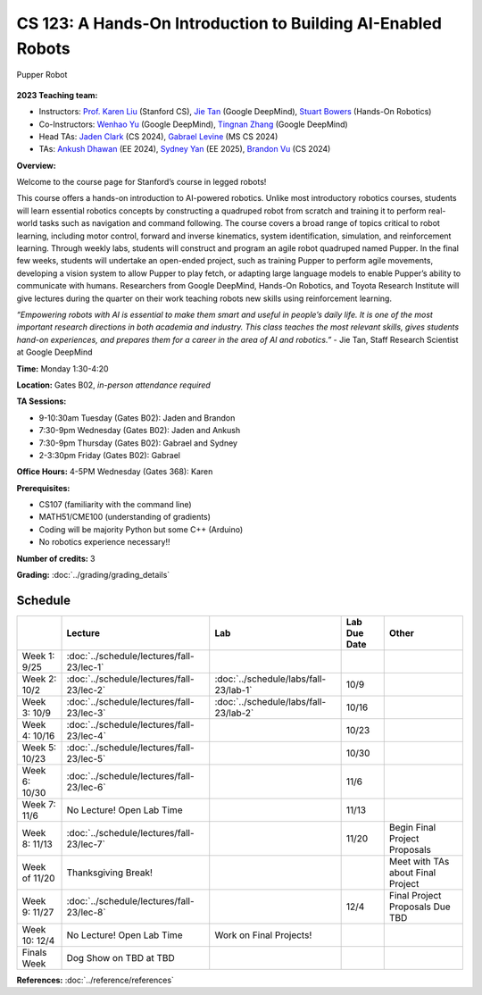 CS 123: A Hands-On Introduction to Building AI-Enabled Robots
#######################################################

.. figure:: _static/pupper-hero.jpg
    :align: center
    :alt: Pupper

    Pupper Robot

**2023 Teaching team:** 

* Instructors: `Prof. Karen Liu <https://tml.stanford.edu/people/karen-liu>`_ (Stanford CS), `Jie Tan <https://www.jie-tan.net/>`_ (Google DeepMind), `Stuart Bowers <https://handsonrobotics.org/>`_ (Hands-On Robotics)
* Co-Instructors: `Wenhao Yu <https://wenhaoyu.weebly.com/>`_ (Google DeepMind), `Tingnan Zhang <https://www.linkedin.com/in/tingnanzhang/>`_ (Google DeepMind)
* Head TAs: `Jaden Clark <https://jadenvc.github.io/>`_ (CS 2024), `Gabrael Levine <https://www.gabrael.io/>`_ (MS CS 2024)
* TAs: `Ankush Dhawan <https://www.linkedin.com/in/ankush-dhawan/>`_ (EE 2024), `Sydney Yan <https://www.linkedin.com/in/sydney-yan-35b97a1ab/>`_ (EE 2025), `Brandon Vu <https://www.linkedin.com/in/brandon-t-vu/>`_ (CS 2024)

**Overview:**

Welcome to the course page for Stanford’s course in legged robots!

This course offers a hands-on introduction to AI-powered robotics. Unlike most introductory robotics courses, students will learn essential robotics concepts by constructing a quadruped robot from scratch and training it to perform real-world tasks such as navigation and command following. The course covers a broad range of topics critical to robot learning, including motor control, forward and inverse kinematics, system identification, simulation, and reinforcement learning. Through weekly labs, students will construct and program an agile robot quadruped named Pupper. In the final few weeks, students will undertake an open-ended project, such as training Pupper to perform agile movements, developing a vision system to allow Pupper to play fetch, or adapting large language models to enable Pupper’s ability to communicate with humans. Researchers from Google DeepMind, Hands-On Robotics, and Toyota Research Institute will give lectures during the quarter on their work teaching robots new skills using reinforcement learning.

*“Empowering robots with AI is essential to make them smart and useful in people’s daily life. It is one of the most important research directions in both academia and industry. This class teaches the most relevant skills, gives students hand-on experiences, and prepares them for a career in the area of AI and robotics.”* - Jie Tan, Staff Research Scientist at Google DeepMind

**Time:** Monday 1:30-4:20

**Location:** Gates B02, *in-person attendance required*

**TA Sessions:**

* 9-10:30am Tuesday (Gates B02): Jaden and Brandon

* 7:30-9pm Wednesday (Gates B02): Jaden and Ankush

* 7:30-9pm Thursday (Gates B02): Gabrael and Sydney

* 2-3:30pm Friday (Gates B02): Gabrael

**Office Hours:**
4-5PM Wednesday (Gates 368): Karen

**Prerequisites:**

* CS107 (familiarity with the command line) 

* MATH51/CME100 (understanding of gradients)

* Coding will be majority Python but some C++ (Arduino)

* No robotics experience necessary!!

**Number of credits:** 3

**Grading:** :doc:`../grading/grading_details`



Schedule
===========

+------------------+---------------------------------------------------+-------------------------------------------+------------------+-----------------------------------+
|                  | Lecture                                           | Lab                                       | Lab Due Date     | Other                             |
+==================+===================================================+===========================================+==================+===================================+
| Week 1: 9/25     | :doc:`../schedule/lectures/fall-23/lec-1`         |                                           |                  |                                   |
+------------------+---------------------------------------------------+-------------------------------------------+------------------+-----------------------------------+
| Week 2: 10/2     | :doc:`../schedule/lectures/fall-23/lec-2`         | :doc:`../schedule/labs/fall-23/lab-1`     | 10/9             |                                   |
+------------------+---------------------------------------------------+-------------------------------------------+------------------+-----------------------------------+
| Week 3: 10/9     | :doc:`../schedule/lectures/fall-23/lec-3`         | :doc:`../schedule/labs/fall-23/lab-2`     | 10/16            |                                   |
+------------------+---------------------------------------------------+-------------------------------------------+------------------+-----------------------------------+
| Week 4: 10/16    | :doc:`../schedule/lectures/fall-23/lec-4`         |                                           | 10/23            |                                   |
+------------------+---------------------------------------------------+-------------------------------------------+------------------+-----------------------------------+
| Week 5: 10/23    | :doc:`../schedule/lectures/fall-23/lec-5`         |                                           | 10/30            |                                   |
+------------------+---------------------------------------------------+-------------------------------------------+------------------+-----------------------------------+
| Week 6: 10/30    | :doc:`../schedule/lectures/fall-23/lec-6`         |                                           | 11/6             |                                   |
+------------------+---------------------------------------------------+-------------------------------------------+------------------+-----------------------------------+
| Week 7: 11/6     | No Lecture! Open Lab Time                         |                                           | 11/13            |                                   |
+------------------+---------------------------------------------------+-------------------------------------------+------------------+-----------------------------------+
| Week 8: 11/13    | :doc:`../schedule/lectures/fall-23/lec-7`         |                                           | 11/20            | Begin Final Project Proposals     |
+------------------+---------------------------------------------------+-------------------------------------------+------------------+-----------------------------------+
| Week of 11/20    | Thanksgiving Break!                               |                                           |                  | Meet with TAs about Final Project |
+------------------+---------------------------------------------------+-------------------------------------------+------------------+-----------------------------------+
| Week 9: 11/27    | :doc:`../schedule/lectures/fall-23/lec-8`         |                                           | 12/4             | Final Project Proposals Due TBD   |
+------------------+---------------------------------------------------+-------------------------------------------+------------------+-----------------------------------+
| Week 10: 12/4    | No Lecture! Open Lab Time                         | Work on Final Projects!                   |                  |                                   |
+------------------+---------------------------------------------------+-------------------------------------------+------------------+-----------------------------------+
| Finals Week      | Dog Show on TBD at TBD                            |                                           |                  |                                   |
+------------------+---------------------------------------------------+-------------------------------------------+------------------+-----------------------------------+

**References:** :doc:`../reference/references`
    
